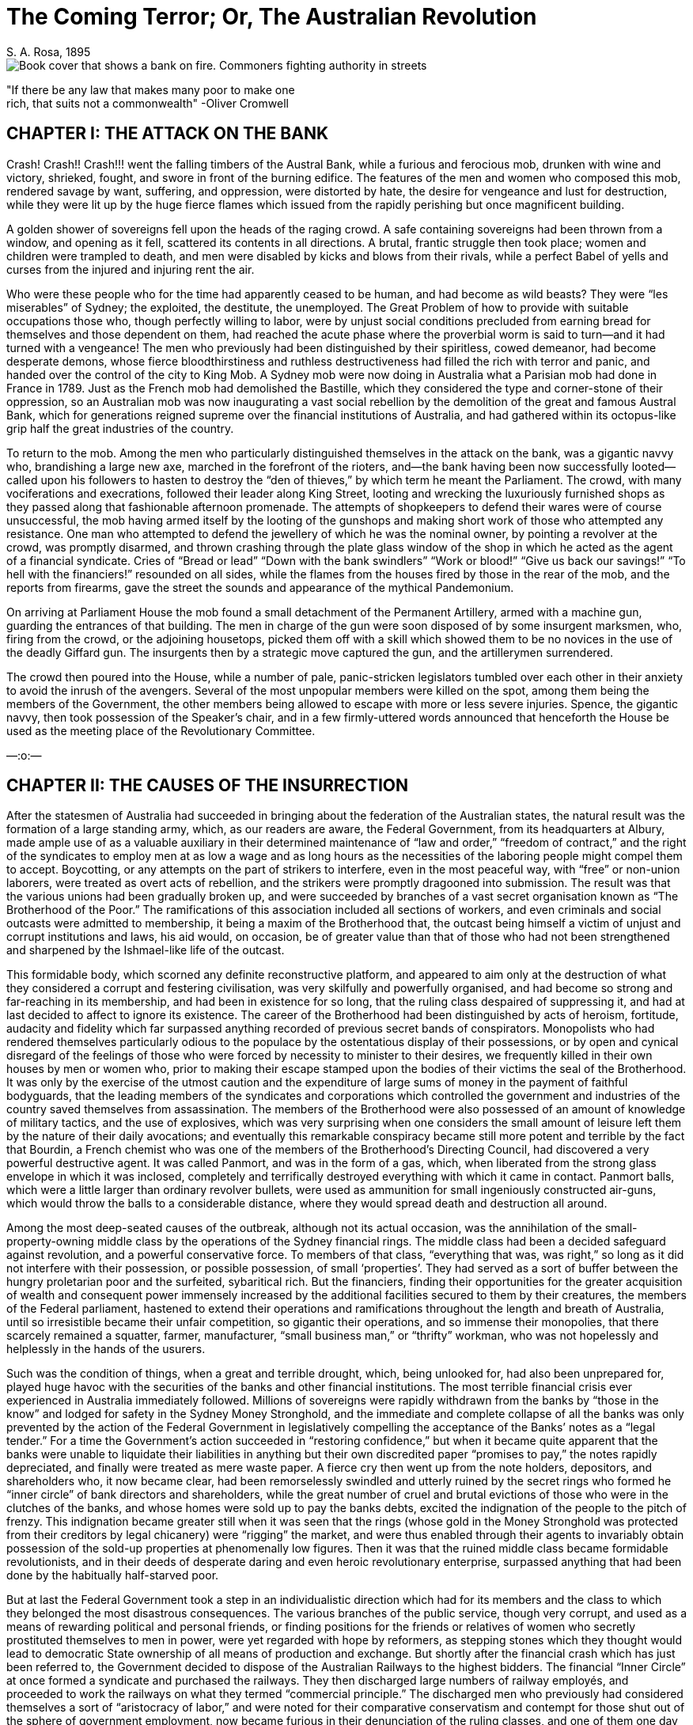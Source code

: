 = The Coming Terror; Or, The Australian Revolution
S. A. Rosa, 1895
:doctype: book

image::cover.png[Book cover that shows a bank on fire. Commoners fighting authority in streets]

ifdef::backend-pdf[]
:title-logo-image: image:cover.png[Book cover that shows a bank on fire. Commoners fighting authority in streets]
endif::[]

"If there be any law that makes many poor to make one +
rich, that suits not a commonwealth" -Oliver Cromwell

== CHAPTER I: THE ATTACK ON THE BANK

Crash! Crash!! Crash!!! went the falling timbers of the Austral Bank, while a furious and ferocious mob, drunken with wine and victory, shrieked, fought, and swore in front of the burning edifice. The features of the men and women who composed this mob, rendered savage by want, suffering, and oppression, were distorted by hate, the desire for vengeance and lust for destruction, while they were lit up by the huge fierce flames which issued from the rapidly perishing but once magnificent building.

A golden shower of sovereigns fell upon the heads of the raging crowd. A safe containing sovereigns had been thrown from a window, and opening as it fell, scattered its contents in all directions. A brutal, frantic struggle then took place; women and children were trampled to death, and men were disabled by kicks and blows from their rivals, while a perfect Babel of yells and curses from the injured and injuring rent the air.

Who were these people who for the time had apparently ceased to be human, and had become as wild beasts? They were “les miserables” of Sydney; the exploited, the destitute, the unemployed. The Great Problem of how to provide with suitable occupations those who, though perfectly willing to labor, were by unjust social conditions precluded from earning bread for themselves and those dependent on them, had reached the acute phase where the proverbial worm is said to turn—and it had turned with a vengeance! The men who previously had been distinguished by their spiritless, cowed demeanor, had become desperate demons, whose fierce bloodthirstiness and ruthless destructiveness had filled the rich with terror and panic, and handed over the control of the city to King Mob. A Sydney mob were now doing in Australia what a Parisian mob had done in France in 1789. Just as the French mob had demolished the Bastille, which they considered the type and corner-stone of their oppression, so an Australian mob was now inaugurating a vast social rebellion by the demolition of the great and famous Austral Bank, which for generations reigned supreme over the financial institutions of Australia, and had gathered within its octopus-like grip half the great industries of the country.

To return to the mob. Among the men who particularly distinguished themselves in the attack on the bank, was a gigantic navvy who, brandishing a large new axe, marched in the forefront of the rioters, and—the bank having been now successfully looted—called upon his followers to hasten to destroy the “den of thieves,” by which term he meant the Parliament. The crowd, with many vociferations and execrations, followed their leader along King Street, looting and wrecking the luxuriously furnished shops as they passed along that fashionable afternoon promenade. The attempts of shopkeepers to defend their wares were of course unsuccessful, the mob having armed itself by the looting of the gunshops and making short work of those who attempted any resistance. One man who attempted to defend the jewellery of which he was the nominal owner, by pointing a revolver at the crowd, was promptly disarmed, and thrown crashing through the plate glass window of the shop in which he acted as the agent of a financial syndicate. Cries of “Bread or lead” “Down with the bank swindlers” “Work or blood!” “Give us back our savings!” “To hell with the financiers!” resounded on all sides, while the flames from the houses fired by those in the rear of the mob, and the reports from firearms, gave the street the sounds and appearance of the mythical Pandemonium.

On arriving at Parliament House the mob found a small detachment of the Permanent Artillery, armed with a machine gun, guarding the entrances of that building. The men in charge of the gun were soon disposed of by some insurgent marksmen, who, firing from the crowd, or the adjoining housetops, picked them off with a skill which showed them to be no novices in the use of the deadly Giffard gun. The insurgents then by a strategic move captured the gun, and the artillerymen surrendered.

The crowd then poured into the House, while a number of pale, panic-stricken legislators tumbled over each other in their anxiety to avoid the inrush of the avengers. Several of the most unpopular members were killed on the spot, among them being the members of the Government, the other members being allowed to escape with more or less severe injuries. Spence, the gigantic navvy, then took possession of the Speaker’s chair, and in a few firmly-uttered words announced that henceforth the House be used as the meeting place of the Revolutionary Committee.

—:o:—

== CHAPTER II: THE CAUSES OF THE INSURRECTION

After the statesmen of Australia had succeeded in bringing about the federation of the Australian states, the natural result was the formation of a large standing army, which, as our readers are aware, the Federal Government, from its headquarters at Albury, made ample use of as a valuable auxiliary in their determined maintenance of “law and order,” “freedom of contract,” and the right of the syndicates to employ men at as low a wage and as long hours as the necessities of the laboring people might compel them to accept. Boycotting, or any attempts on the part of strikers to interfere, even in the most peaceful way, with “free” or non-union laborers, were treated as overt acts of rebellion, and the strikers were promptly dragooned into submission. The result was that the various unions had been gradually broken up, and were succeeded by branches of a vast secret organisation known as “The Brotherhood of the Poor.” The ramifications of this association included all sections of workers, and even criminals and social outcasts were admitted to membership, it being a maxim of the Brotherhood that, the outcast being himself a victim of unjust and corrupt institutions and laws, his aid would, on occasion, be of greater value than that of those who had not been strengthened and sharpened by the Ishmael-like life of the outcast.

This formidable body, which scorned any definite reconstructive platform, and appeared to aim only at the destruction of what they considered a corrupt and festering civilisation, was very skilfully and powerfully organised, and had become so strong and far-reaching in its membership, and had been in existence for so long, that the ruling class despaired of suppressing it, and had at last decided to affect to ignore its existence. The career of the Brotherhood had been distinguished by acts of heroism, fortitude, audacity and fidelity which far surpassed anything recorded of previous secret bands of conspirators. Monopolists who had rendered themselves particularly odious to the populace by the ostentatious display of their possessions, or by open and cynical disregard of the feelings of those who were forced by necessity to minister to their desires, we frequently killed in their own houses by men or women who, prior to making their escape stamped upon the bodies of their victims the seal of the Brotherhood. It was only by the exercise of the utmost caution and the expenditure of large sums of money in the payment of faithful bodyguards, that the leading members of the syndicates and corporations which controlled the government and industries of the country saved themselves from assassination. The members of the Brotherhood were also possessed of an amount of knowledge of military tactics, and the use of explosives, which was very surprising when one considers the small amount of leisure left them by the nature of their daily avocations; and eventually this remarkable conspiracy became still more potent and terrible by the fact that Bourdin, a French chemist who was one of the members of the Brotherhood’s Directing Council, had discovered a very powerful destructive agent. It was called Panmort, and was in the form of a gas, which, when liberated from the strong glass envelope in which it was inclosed, completely and terrifically destroyed everything with which it came in contact. Panmort balls, which were a little larger than ordinary revolver bullets, were used as ammunition for small ingeniously constructed air-guns, which would throw the balls to a considerable distance, where they would spread death and destruction all around.

Among the most deep-seated causes of the outbreak, although not its actual occasion, was the annihilation of the small-property-owning middle class by the operations of the Sydney financial rings. The middle class had been a decided safeguard against revolution, and a powerful conservative force. To members of that class, “everything that was, was right,” so long as it did not interfere with their possession, or possible possession, of small ‘properties’. They had served as a sort of buffer between the hungry proletarian poor and the surfeited, sybaritical rich. But the financiers, finding their opportunities for the greater acquisition of wealth and consequent power immensely increased by the additional facilities secured to them by their creatures, the members of the Federal parliament, hastened to extend their operations and ramifications throughout the length and breath of Australia, until so irresistible became their unfair competition, so gigantic their operations, and so immense their monopolies, that there scarcely remained a squatter, farmer, manufacturer, “small business man,” or “thrifty” workman, who was not hopelessly and helplessly in the hands of the usurers.

Such was the condition of things, when a great and terrible drought, which, being unlooked for, had also been unprepared for, played huge havoc with the securities of the banks and other financial institutions. The most terrible financial crisis ever experienced in Australia immediately followed. Millions of sovereigns were rapidly withdrawn from the banks by “those in the know” and lodged for safety in the Sydney Money Stronghold, and the immediate and complete collapse of all the banks was only prevented by the action of the Federal Government in legislatively compelling the acceptance of the Banks’ notes as a “legal tender.” For a time the Government’s action succeeded in “restoring confidence,” but when it became quite apparent that the banks were unable to liquidate their liabilities in anything but their own discredited paper “promises to pay,” the notes rapidly depreciated, and finally were treated as mere waste paper. A fierce cry then went up from the note holders, depositors, and shareholders who, it now became clear, had been remorselessly swindled and utterly ruined by the secret rings who formed he “inner circle” of bank directors and shareholders, while the great number of cruel and brutal evictions of those who were in the clutches of the banks, and whose homes were sold up to pay the banks debts, excited the indignation of the people to the pitch of frenzy. This indignation became greater still when it was seen that the rings (whose gold in the Money Stronghold was protected from their creditors by legal chicanery) were “rigging” the market, and were thus enabled through their agents to invariably obtain possession of the sold-up properties at phenomenally low figures. Then it was that the ruined middle class became formidable revolutionists, and in their deeds of desperate daring and even heroic revolutionary enterprise, surpassed anything that had been done by the habitually half-starved poor.

But at last the Federal Government took a step in an individualistic direction which had for its members and the class to which they belonged the most disastrous consequences. The various branches of the public service, though very corrupt, and used as a means of rewarding political and personal friends, or finding positions for the friends or relatives of women who secretly prostituted themselves to men in power, were yet regarded with hope by reformers, as stepping stones which they thought would lead to democratic State ownership of all means of production and exchange. But shortly after the financial crash which has just been referred to, the Government decided to dispose of the Australian Railways to the highest bidders. The financial “Inner Circle” at once formed a syndicate and purchased the railways. They then discharged large numbers of railway employés, and proceeded to work the railways on what they termed “commercial principle.” The discharged men who previously had considered themselves a sort of “aristocracy of labor,” and were noted for their comparative conservatism and contempt for those shut out of the sphere of government employment, now became furious in their denunciation of the ruling classes, and one of them one day observing the chief of the railway syndicate driving along the “block,” seated between his two mistresses (seduced workmen’s wives) shot him dead. The assassin was publicly executed but received an ovation from the assembled populace, and only the presence of a very strong military guard and the restraining influence of the Brotherhood chiefs, prevented his rescue. The whole of the ex-railway employés became energetic members of the Brotherhood.

The people, were now thoroughly ripe for insurrection, but awaited a leader. Such a person was found in Oliver Spence, a powerfully built and determined man who had been of what was termed “good family,” was well read and a keen observer of men and things. The ruthless competition of the great syndicates had ruined his father, a small capitalist, and forced Oliver to turn his abnormal physical strength to account by earning his living as a navvy. This man’s self-acquired military knowledge and inborn military genius at once marked him out to his comrades; and he speedily became the Commander-in-Chief of the Revolutionary Brotherhood of the Poor.

On a certain day of the year in which our story opens, a mass meeting of the unemployed was announced to be held in the Sydney Domain. In this meeting the Brotherhood determined to take part. The Government, suspecting nothing, had taken no precautions against a possible outbreak, and the revolutionists consequently had everything their own way. Violent speeches were made, and ultimately the crowd, forming themselves with the aid of the drilled members of the Brotherhood into marching order, marched to the sack of the wealthy portion of the city. It was this crowd whose operations have been described in the first chapter.

—:o:—

== CHAPTER III: THE GENERAL STRIKE

AT the conclusion of the first Chapter Oliver Spence was left master of the situation in Parliament house, declaring that that house would henceforth be used as a revolutionary headquarters. This declaration seemed to be taken as a matter of course by his followers, and, calling for the keys, Oliver, having obtained them, locked up the House, and—first, placing a strong guard at the various entrances proceeded, accompanied by a number of his adherents, to the old headquarters of the Council of the Brotherhood, the rest of the insurgent multitude having in the meantime, under the skilful direction of members of the Brotherhood, taken possession of the principle Government buildings and other places of importance in the city.

To the great joy and exultation of those members of the Council who were not absent superintending the operations of the mob, Spence related what had occurred; and, after some slight discussion, the following manifesto was drawn up and ordered to be printed:—

TO THE AUSTRALIAN PEOPLE.

Fellow Sufferers!

The organised toiling and poverty-cursed inhabitants of Australia have at last achieved a great and glorious victory over the wealthy oligarchy which has so long compelled the men and women of the poor to prostitute their intellect, their beauty, or their strength for the purpose of keeping in luxurious power a class which is without conscience, compassion, or sense of justice. A class which has considered and treated the laboring poor as of far less importance than were the chattel slaves of ancient times.

The Revolutionary Committee of the People's Will

has now by force and right of conquest taken possession of the Sydney Parliament House and many other buildings of strategical political importance, and henceforth the Committee will sit at Parliament House for the purposes of a Revolutionary Administration, which are:—

1st. To safeguard the interests of the suffering and the poor against possible reactionary monopolistic conspirators.

2nd. To freely and impartially administer justice to all.

In order to effectually paralyse the resources of our enemies, the Committee deem it necessary that the workers in every industry or occupation shall at once cease work. The Brotherhood of the Poor is charged with the duty of seeing that this order is promptly and effectively obeyed.

The Revolutionary Committee is certain that in all its present onerous work it will have the active support of all those who have suffered from plutocratic tyranny, for the poor have nothing to lose by revolution but sordid misery and odious slavery.

They have a world to gain! 

To Arms! To Arms!!

Signed on behalf of the +
Revolutionary Committee, +
OLIVER SPENCE, +
Commander-in-Chief of the Revolutionary Forces.

—

This manifesto having been posted up in all places of public resort, was at once acted upon. The newspapers, telegraphs, and railways, which hitherto had been always at the disposal of the plutocracy, were, if used at all, used only by the strikers to facilitate their own operation.

The Revolutionary Committee also strengthened its hands tremendously at this period by the institution of Nationl Workshops and Stores, which supplied the strikers and other revolutionists with the necessaries of life and the sinews of war.

—:o:—

== CHAPTER IV: OLIVER SPENCE, DICTATOR

On the first Monday after the issue of the General Strike Manifesto, a National Convention of delegates from all parts of Australia was held in the Parliament House, Macquarie Street, Sydney. The delegates had been elected by meetings convened by local sections of the Brotherhood of the Poor, which had now ceased to be a secret organisation. Each delegate having solemnly declared his fidelity to the cause of the People, the Convention was declared open by Oliver Spence, who then addressed it as follows:—

"Fellow Men!"

"We are assembled here to-day as the delegates to a Convention which is probably the most important gathering which has ever taken place on Australian soil. We are the bearers of the mandates of an indignant and wrathful people who have chosen us to consider and devise for them a Constitution which shall be, for the first time in our history, a just one. Let us devote ourselves to that task with zeal yet discretion.

"We are, it is true, the appointed of a minority, and with that fact our enemies already taunt us, but, I would ask you, has it not always been minorities who have achieved anything worth achieving? who have brought about any unmistakably radical political or economic changes? And more, was it not a minority which plundered and oppressed us?


"If, then, we, being determined men who would not be obedient slaves, have preferred to risk death rather than endure enslavement, who DARES to question our right to rebel?

"We have disregarded the apathy of the majority, have attacked the ruling MINORITY, and overthrown it.

"I again say, who DARES to question our right?

"An old English aristocratic writer has said,

'Treason never conquers— +
What's the reason? +
If it conquers, +
None dare call it Treason!'

And although we do not wish to ill-treat those whom it might please to call us traitors, yet the quotation substantially expresses our position.

"If we had waited for the majority to rebel, then we might have waited an eternity, for they were so brutalised by excessive toil, and dispirited by the evidences of the enormous power of wealth, that they had become ox-like in their lives, and suffered to continue that oppression which it had become well-nigh impossible to-remove by pacific methods.

If the majority has been apathetic, however, it cannot long remain so, but must soon range itself on our side, for, without speaking of the justice of our cause, we are the victorious party, and 'nothing succeeds like success.'

"Having therefore successfully rebelled against a most ignoble, degrading, and brutal tyranny, we now find ourselves in the position of men who will have to contend against the desperate energy of those who were formerly our rulers. If they again get the upper hand, they will be merciless and inexorably cruel in their revenge; the history of the past teaches us that.

"We must therefore be wary, yet swift and bold.

"We must hesitate at nothing which will render our triumph unquestionably complete and lasting.

"Let all our sympathisers carry arms, and as many as possible enrol themselves in companies of military volunteers.

"I recommend further that the resources of the new Government be used for the purpose of giving employment to all who are in need of it, and further, that it be made a criminal offence to employ men more than eight hours daily, except in case of special unforeseen emergency.

"It should be decreed by law that a minimum wage of not less than two pounds sterling weekly should be paid to adult workers in all industries.

"A Board should be selected to fix a minimum price for all the necessaries of life.

"All civil law must be abrogated, and the criminal law entirely remodelled.

"Only by the measures I have proposed, can we maintain the revolutionary enthusiasm, and guard against the possibility of reaction or counter revolution.

"When we have taken these steps, we can then proceed to gradually, but as speedily as possible, bring into existence the peaceful, harmonious social state, that Co-operative Commonwealth, which has been for generations the dream of poets, the ideal of philosophers, and the demand of revolutionists.

"I conclude with the words of the French 'man of action,' Danton—'We must have boldness, boldness, and always boldness!'"

Oliver Spence resumed, his seat amid a perfect hurricane of applause and exclamations of undying fidelity to the revolutionary cause. The old building fairly shook with the vociferations of the delegates, and so great was the excitement that the air seemed as though charged with electricity.

Spence had been listened to amidst a silence which seemed almost death-like in its stillness, but when he pointed out to the delegates the necessary steps to be taken in order to give practical effect to the aims of the revolutionists and to prevent the possibility of a return to the old order of things, all gave him their enthusiastic support, and a resolution to the effect that he should be appointed, for the period of one year, Dictator with plenary powers, was carried unanimously.

The speaker who proposed the resolution said that for centuries the people had been swindled, plundered, and oppressed by corrupt ruling gangs called parliaments. They would now see what could be done by the rule of one good wise, and capable man.

After the Convention had appointed committees for the purpose of re-modelling the criminal code and fixing a maximum price for foods and other necessaries of life, the delegates adjourned.

—:o:—

== CHAPTER V: SAVED BY LOVE

It was moonlight. In the garret; of a house apparently inhabited by poor people, there might have been discovered a young woman, poorly dressed, but with a sweetness of face and beauty of form which it was impossible for the poverty of her dress to entirely hide. She was weeping silently, and her finely moulded bosom heaved convulsively as she thought of the possible dreadful fate of her lover. For she loved an insurgent, and with an intense and passionate devotion of which she had hitherto considered herself incapable. The hour was late, and though her lover had promised to, if alive, send her a message assuring her of his safety, the appointed hour had passed, but no word had been received from him whom she loved.

What should she do? She would go to him.

So thinking, the young woman, hastily fastening a cloak around her superb form, and placing upon her head a tasteful but inexpensive bonnet, went forth into the streets. They were deserted.

The sombre beauty of the charred and desolated ruins of the portion of Sydney through which she passed was heightened by the wondrous pale splendor of the full moon, whose beams bathed in liquid silver, the courts and alleys of Sydney's poor. But the locality which once thronged with cringing, toil-distorted, haggard men, women, and children, was now-deserted save by the one solitary wanderer whom the reader has just been introduced to. The insurgents had literally carried out their demand—"The people, to the mansions, and the torches to the slums!' and the unhealthy disease-breeding hovels of the poor had been burnt to the ground, while their former inhabitants were now housed in the huge magnificent mansions at one time owned by the rich though frequently not occupied by them. Walking hurriedly along, our heroine at last found herself in King St. and was within a hundred yards of Macquarie St. when suddenly her naturally elegant carriage and remarkable beauty, attracted the attention of a band of nocturnal revellers who emboldened by her apparent timidity insisted on detaining her while she was made the recipient of a string of extravagant compliments. Not satisfied with this, one of the rowdies, disregarding her remonstrances and entreaties, would have snatched a kiss from her ripe ruby lips, when suddenly at tall stoutly-built young man, evidently not one of the revellers, rushed forward and pushed her would-be assailant violently side, addressing at the same time words of stern rebuke to the half drunken rioters who, recognising him, slunk, silently away.

The new comer was no other than Oliver Spence and on the young woman perceiving that it was indeed he, she fell, in a half-fainting condition, into his arms—for he was her lover. Our hero looked every inch the hero, the fire of genius flashed from his eyes, while his broad massive brow stamped him as a thinker, and his well-defined nose indicated that, he possessed sufficient force of character to enable him to carry his thoughts into execution.

With the aid of a little water from a neighbouring fountain, our heroine was quickly restored to consciousness, and on seeing that the roysterers had actually taken their departure, she looked languishingly at her lover and said:

"Are you then safe, my own dear Oliver?"

"Yes, safe, and what is more, victorious, my darling Mary: Take heart, dear love, for to-day our oppressors have received a terrible blow, and I have been placed in the position whereby I am entrusted with power, great power, power to carve out for Australia a great place among the nations of the world, and to render my name illustrious as a wise lawgiver and beneficent ruler"

On hearing these words from her loved one, Mary's bright hazel eyes looked the pride which she felt. As the lovers stood there in the moonlight, they looked a well-matched pair, he with his determined eagle-eyes and noble bearing, she with her fine form's graceful poise, which, with the sweetness of her face with its finely chiselled nose and dazzling white teeth, and her well-shaped head with its glorious crown of luxuriant brown hair, seemed to obtain added beauty and regal dignity from the pleasure with which she was filled by Oliver's words.

Mary pressed the hand of her lover, and walked slowly by his side, conversing with him in the language of lovers; and so absorbed in each other did Oliver and Mary become, that they failed to observe the actions of two ruffianly-looking men, who, keeping in the shadow of the houses, crept silently nearer and nearer to the amorous couple. They were armed with long sharp knives, and they carried them unsheathed in their hands.

Suddenly, with an oath, the bravos sprang upon the couple, and, felling Mary to the ground with a crushing blow, they turned their attention to Oliver, who, having been taken entirely by surprise, might have been there and then deprived of his life, had it not been or his great natural agility and enormous physical strength. Seizing the dagger of one of his would-be assassins, he wrenched it from his hand, and stabbed him to the heart. The bravo fell weltering in his gore and expired without a groan. Oliver then turned his attention to his other assailant, who, though somewhat unnerved by the fate of his companion, showed himself no mean antagonist, and proved himself a master of the art of wrestling, and a match for the man whose life he had determined to take. Oliver gripped the wrist of the hand which held his opponent's dagger, but found his own hand also held in a vice-like grip. The two powerful men swayed to and fro in each other's grasp, each thirsting for the blood of the other. Their veins stood out like whip-cord, and their breaths came hot, short and quick. Every trick known to the professional wrestler was in vain tried by Oliver, and he had almost begun to despair of success and to resign himself to his fate when Mary, who had recovered from the blow she had received, picked up from the ground where it had fallen, the loaded stick habitually carried by Spence, and struck his antagonist a violent blow at the back of the head.

He dropped like a log.

It was evident that the blood of the Amazons flowed in Mary's veins. Of such material were made those heroic women who, during the French Revolution, led the revolutionists against the palace of King Louis XVI at Versailles, of such material were made Joan of Arc, Sophie Perovskaya, and Louise Michel. As she stood over the prostrate form of the man she had struck down, her face flushed and her eyes flashing with unwonted excitement, Oliver could not repress his feelings of admiration.

"You are indeed fit to be the mother of the Gracchi," said he?

"Do not speak of me dear Oliver, tell me if you are injured."

"Not at all Mary, thanks chiefly to your courage and presence of mind. It would seem that the enemies of the people are adopting the same tactics now, as the same class did in the days of the ancient Roman civilization. Just as they then, hired assassins who murdered the Gracchi, the great reformers of that period, so our monopolists, hire creatures who for pay, would murder me, but they shall not find me as easily frightened as Cromwell was. I defy their vile machinations."

"I know, my darling, that you are not afraid," said Mary "but recollect that your enemies still possess gold, and there is scarcely anyone and anything but you, and I, and love, which gold cannot buy. Let us go home."

So saying she placed her hand in Oliver's arm, and the lovers hastened away in the direction of Mary's residence.

—:o:—

== CHAPTER VI: THE GREAT BATTLE

After the collapse of the British Empire, which, as all students of history are aware, was chiefly occasioned by the Anglo-Russian war, in which the "Tsar of all the Russias" was completely victorious, and by the annexation of India extended his territory to the Indian Ocean, the Australian Colonies were formed into an independent Federal Republic. The method of government was still in theory democratic, although in practice plutocratic. There was a Federal Parliament, consisting of a House of Representatives and a Senate. Each Representative had a constituency of not less than thirty thousand electors, which no one but a rich man or a tool of the financial rings ever attempted to "represent," for not only did it require considerable money to contest such a large electorate, but it was generally believed that the ballot had ceased to be secret and there was so much fraud exercised at elections by the agents of the financial rings that it was regarded as quite impossible to return pure democrats to power. Of the two branches of the legislature, however, the more oligarchic was the Senate, which consisted of eight men from each of the State Parliaments. These men were, of course, actually appointed by the rings, and in the Senate were, after the rings, the most powerful in Australia. They retired from office by rotation, so that there was never a general election, nor had the President of the so-called Republic, power to dissolve the Senate. It had a veto over all bills passed by the "Representatives," was secure by the nature ofits constitution from any possibility of its being influenced by the masses (termed by the Senators "the swinish multitude"), and was defended by a powerful army and well-equipped navy. The army and navy had been originally formed for the ostensible purpose of protecting life and property from a possible Russian or Chinese invasion, but it was soon evident that the greatest danger to the Australian plutocracy was "from within, not from without," and consequently for the purpose of stamping out anything like incipient revolt, the army and navy became very useful to their employers.

The seat of the Federal Government was at first Hobart, which had become but a trifling distance from the continent, owing to the great ease and speed of the newly-invented boats, driven by compressed air; but when it became manifest that even in conservative Tasmania the Government was not quite secure from "popular clamour," it was decided that Albury, once celebrated as a border town, but which, after the enlargement of Victoria and the consequent shifting of the border, had degenerated into a mere Sleepy Hollow, should be the new Federal city. The change answered admirably and the Government, now enormously powerful, ruled Australia, in the interest of the rings, with a rod of iron.

As soon as the news of the New South Wales outbreak (which had rapidly spread to the other colonies) reached the Federal Government, extensive preparations were at once made for its suppression. Many of the military had joined the insurgents, but there still remained a very large number who were willing to fight to maintain the old order of things. Most of these were massed in Victoria, where the outbreak had been, after severe fighting, temporarily quelled.

The defeat of the Victorian insurgents was, however, more owing to the smallness of their numbers and their want of sufficient arms and ammunition than to any other cause, for they fought with great courage, pertinacity and skill. The Brotherhood marksmen particularly distinguished themselves by the ease and accuracy with which, firing from the roofs and windows of houses, they picked off the various officers, and the men told off to work the machine-guns. The authorities had, with their troops,a number of machine-guns, termed "mob-quellers," an improvement on the old Gatling gun. The simple, yet delicate machinery of these guns was, however, soon put out of gear by well-directed shots from the insurgent sharpshooters.

Eventually, however, the insurgents had no alternative but to abandon the fight, and by a piece of highly creditable strategy they succeeded in making good their retreat.

After the Victorian flight both sides drew together their forces with the view to a decisive battle, which finally took place in the interior of the continent.

Prior to the federation of Australia a large portion of the interior of the country was unknown. Many attempts had been made by explorers to penetrate to the heart of this terra incognita, but apparently with but small success, as few of the explorers had ever returned to the coastal settlements to relate their experiences. After the Federation, however, it was determined by the Government that a large party should be fitted out for the purpose of thoroughly exploring the whole of the hitherto unexplored portion of Australia. The Government was rewarded by the discovery, in the north-western portion of the interior of a large settlement of white people, of whom further information will be given in another chapter. It was in that portion of Australia that the celebrated "Battle of Leichhardt" took place.

The Governments of Victoria, West Australia and Tasmania sided with the Plutocracy, while, New South Wales, Queensland, South Australia and the newly-discovered State of Leichhardt were in the hands of the revolutionists. North Australia (formerly the Northern Territory) was considered doubtful, as that State was chiefly populated by Chinamen, who, though bitter against the white workers in the South, because of the large number of Chinamen who had been killed or maltreated by them, were yet strongly suspected by the Plutocracy of sympathy with Communistic principles.

The Commander-in-Chief of the Revolutionary forces was, of course, Oliver Spence. The Honorable Israel Smith led the forces of the Plutocratic Oligarchy. Israel Smith was said to be a descendant of Bruce Smith, who, it is believed, was in the ante-federation days a member of the Government of New South Wales.

In numbers the insurgent forces were but seventy thousand men, while those of the Plutocracy numbered one hundred thousand. The Insurgents, however, made up in enthusiasm what they lacked in numerical strength, while their opponents were held together chiefly by the promises of plunder, position and pay, made to them by the Oligarchy; and it was strongly suspected that many would desert to the insurgents if there appeared any reasonable probability of the Revolution being ultimately successful.

A number of skirmishes occurred between the combatants, but decisive battle did not take place until some days after the marshalling of the forces on both sides.

The battle will now be described, necessarily from the insurgent side, as that side has handed down to us the most reliable accounts of the great event.

On the morning of the battle, about eight o'clock, orders were received from the Commander-in-Chief to retain in some secure place as many of the explosive bullets, gas-balls (described in the second chapter) and other ammunition as possible; it was also ordered that the air-ships used to convey baggage should be sent to the rear. It became evident that Oliver Spence intended to disregard the Fabian tactics of the enemy and to give battle at once. It also became known that a force of men from the capital city of Leichhardt was marching to the support of the rebels.

An hour after, it was seen from the excitement among the staff-officers that the battle was momentarily expected to begin. The insurgents received orders to stand to their arms, and shortly afterwards Spence ordered them to take up a very advantageous position on a gently rising ground, where they awaited the enemy's onslaught; for Marshall Israel Smith had, it appeared, from the movements in his army, observed by the insurgent officers, decided to pick up the gage of battle thrown down by Spence.

Shortly after the insurgents had taken up their position, their right was attacked by a portion of the enemy and warmly engaged by them, but the insurgents beat them off, and by the orders of the Commander a long line of portable steel barricades was erected between them and the enemy. These, by the peculiar nature of their construction resisted all the ammunition of the enemy, so that it became evident that Israel Smith's forces must attack the insurgents in the rear. This they at last succeeded in doing, and soon the groans of the wounded and dying filled the air. Owing to the fact that on both sides where powder was used, it was of the smokeless, noiseless variety, the evils of war could be both seen and heard in all their horror.

The fight continued for some hours with varying fortunes on both sides, until Oliver Spence, who had hoped to win without resorting to the more terrible means at his disposal, finding it impossible, ordered out the Electric Bomb Throwers. These terrible engines of war were loaded with large Panmort bombs and discharged their death-dealing contents by means of a simple electrical appliance, which had then but recently been invented. This action of the Revolutionary Commander practically decided the battle, and the arrival at that time of the Leichhardt contingent was taken as a signal, and excuse for the immediate surrender of the Oligarchy's army. The Oligarchy was completely and disastrously defeated. Marshall Israel Smith and several officers shot themselves, rather than become prisoners, while nearly all the soldiers who surrendered joined the revolution. Over half the Oligarchy's forces had been killed and the Revolutionists had also suffered severely. Spence had conducted the battle with great skill and personal valor. Four horses had been killed under him, and at one time he had been temporarily blinded by the blood which gushed in his face from a comrade whose skull had been shot away.

War is a dreadful thing, but is sometimes as necessary to save and secure the lives and liberties of peoples, as on occasion a surgical operation may be, to preserve the life of an individual.

—:o:—

== CHAPTER VII: FREE LAND, CHEAP MONEY, AND “CONFISCATION.”

Oliver returned to Sydney, the undisputed and supreme ruler of all Australia. The people regarded him a a hero, and he was treated as one. Vast triumphal arches covered with laudatory mottos and inscriptions of welcome decorated the principal streets. Everyone smiled on him, everyone rushed to shake him by the hand. It was even proposed to offer him a throne and crown him king of Australia. But for such gee-gaws Oliver had no mind, and so in no unhesitating fashion, he informed his admirers. Until the expiration of his term of office he was the uncrowned "Tsar of all the Australia," and with that dignity he would rest content until the time came for him to resign his office into the hands of those who had elected him.

His sweetheart Mary was the first to meet him when he set foot in Sydney. When she saw him, the tears in her eyes seemed to vanish and to be replaced with a smile like a sunbeam. Her lover, her hero, her god, was back in Sydney again, safe and sound, with the old winning smile, the old manly bearing, free to stroll with her, to talk with her. Her happiness was ecstatic, she walked on air, feeling so elastic, so buoyant, as she walked by his side that she half-wondered why she did not fly off with him into cloudland, there to wander until they reached the realms of the blest.

Oliver, too, was happy in the company of his comrade-sweetheart, and was busy considering how, when, and where their marriage should take place, for needless to say he had long ago "popped the question," and had received her consent, but he was compelled to leave the problem unsolved for the time, and to give his attention to weighty matters of State.

The Convention had appointed for Spence's assistance and guidance a Board of Advice, consisting of forty trusted and tried members of the Brotherhood of the Poor, and after consulting with them, he determined to issue a proclamation declaring that in future all unoccupied and unused land should be treated as unowned, and the first-comer be lawfully entitled to take possession of it. This proclamation at once swept away the monopolists, who for speculative purposes, had "locked-up" some of the richest land in Australia, and it threw open to the people an immense quantity of "free land."

His next step was the creation of a National Bank of Issue, such a bank having been imperatively necessary, even before the collapse of the private banks. The syndicates had introduced the system of farming upon a large scale, with all kinds of elaborate and expensive machinery, driven by steam, compressed air, or electricity. The consequence was that the agricultural population had become so accustomed to these large farms, which by their competition had reduced most of the farmers to the position of hired labourers for the syndicates, that it appeared to most of them impossible to farm successfully upon a small scale. Such of them as were inclined to try, however, were at once advanced in the notes of the National Bank, sufficient sums of money at very low rates of interest, to enable them to earn their living from Mother Earth without crowding into the already over-populated cities. Others were encouraged by the same means to form co-operative agricultural companies; and the rest of them, those who appeared to require some person or persons whom they might look upon as employers, were placed upon huge State farms, where they were employed under the direction of competent State officials.


In the meantime it became quite evident to the Dictator that to successfully carry on a National Bank at such a time of popular disturbance as that following a terrible civil war, required a very considerable gold basis for the Bank's note issue. To secure this gold basis, he, therefore, took possession of the whole of the coin and bullion remaining in the vaults of the Federal Money Stronghold. This amounted to several hundred millions sterling, for although some members of the ring—forseeing the triumph of the Revolutionists—had escaped from Australia in their private yachts, most of the financiers had remained, and believing that their army would overthrow the Revolutionists, had lodged their valuables for safety in the Money Stronghold.

There were, of course, a few men who still had sufficient hardihood to shriek "confiscation" and "robbery" at the Dictator's action, but he heeded them not, for he did not forget that the reason why the Paris Commune of 1871 was overthrown was that the Commune refused to touch the money in the Banks of Paris, and was thus bereft of the most necessary "sinews of war." The Dictator also called to mind the frightful vengeance of the plutocratic conquerors of the Commune, and he resolved to put it out of the power of the financiers to accomplish in Australia such a hideous butchery as their class had perpetrated in France.

To meet the necessary expenses of Government the Dictator imposed a tax upon land values, which was heavy where the demand for certain land was great, and light where the demand was small, thus the most productive or otherwise most desirable land paid the heaviest tax, which, however, was not oppressively felt, as the amount required for the cost of maintaining what was decidedly the least expensive Government ever seen in Australia was very small.

The Dictator crowned his acts of "confiscation" by declaring private property in land a crime against the people of Australia. All land should in future, he proclaimed, be leased from the State, and should return to the State at the death of the leaseholder. The leaseholder, could, however, possess property in his own improvements, which he might dispose of, as it pleased him. It was also proclaimed that every man of the age of 21 or over should be entitled to lease land from the State free of all charges, except the ordinary tax on land values. To encourage young men to marry and make a home, a loan from the funds of the National Bank of Issue was made to every young married man leasing a homestead.

—:o:—

== CHAPTER VIII: THE WEDDING

The time now rapidly approached for the marriage of Oliver and Mary. Their lives, had been in the past, of a by no means monotonously happy character. Both of them had suffered, and suffered poignantly. Mary herself had been a member of the ruling class. She had been reared in luxury, and supplied with everything which wealth could provide for her. But although supplied with every possible luxury, she was not happy, for she craved for someone upon whom she could lavish the wealth of affection which constituted so great and important a part of her healthy, passionate nature. Possessed of the perfect and splendid form of a fully-developed beautiful woman, she was also the possessor of the intense emotionalism and perfect capacity for love, which is always the characteristic of the natural woman whose ardent feminality has not been diminished or destroyed by the indigence, or excessive luxury, which is a usual concomitant of high civilization.

At last Mary met her complement in Oliver Spence, and as the steel flies to the magnet, so she flew to, and clung to him. To her he was perfection, the sound of his voice was to her ears the sweetest, entrancing music, his utterances appeared the quintessence of wisdom, and his appearance that of a Greek god. For him she threw up her position in society, and her excellent opportunities of marrying some rich man for whom she could have no love. Her friends condemned, because they could not understand this "infatuation," as they termed it, for this poor, and obscure, suspected conspirator.

Her parents cast her off, and she was compelled to earn her living in domestic service. Oliver, who reciprocated her affection, would have married her, but although she was so passionately devoted to him that she often felt willing to abandon everything to him, although every fibre of her being ached and hungered for him, yet, so strangely are women constituted that she indefinitely postponed the acceptance of his offer, persuading herself that it was for his welfare; that she would avoid the possibility of impeding his progress, or fettering him in his great work.

Oliver's triumph however altered matters. She saw that in his new station she could be of considerable assistance to him, more particularly as the people were beginuing to marvel at, and unfavorably comment upon, the celibacy of their Dictator.

The marriage took place in the Sydney Town Hall, in the presence of the members of the National Board of Advice, and a large concourse of men and women. The bride looked very happy as she walked into the Town Hall, accompanied by her new friends, the wives of some of the most distinguished of the Revolutionists. She was attired in a white satin dress, her face was veiled with point lace her neck encircled with pearls, and her head wreathed and crowned with orange blossoms.

The marriage ceremony was performed by the Registrar-General, Oliver, although not an Atheist, had no belief in any of the current religions, nor had his wife. The Dictator also desired a secular marriage, in order that he might avoid the possibility of stirring up sectarian strife, as, had he been married by the priest or minister of any Church, he might have reasonably been supposed to be a member of that Church.

They left the Town Hall arm-in-arm, amid the admiring plaudits of the multitude, who were charmed and transported by the extraordinary beauty and grace of the Dictator's wife. Arrived at Spence's house, they sat down, with a large number of guests, to the wedding breakfast.

Mary Lovelace had exchanged her name for that of her lover, and her fondest wish, her highest ambition was gratified. Was she happy? Yes; supremely, ineffably happy. She would not have exchanged her new position for all the treasures in the world. She fondly followed her husband's every movement, and impatiently longed for the time when they would be alone together, that she might throw her arms around his neck and devour him with her burning kisses.

At last all the guests had departed, and the newly-married couple, retired together to their private apartments, where we will leave them, for it is not our business to pry into the sacred and esoteric mysteries and pleasures of the nuptial chamber.

—:o:—

== CHAPTER IX: A NEW GOVERNMENT AND A DIALOGUE ON GOVERNMENT.

Our hero and heroine seemed to both become younger by their experience of the unalloyed happiness which followed their marriage. Their faces seemed softer and their eyes even kinder and gentler in expression. The honeymoon was, owing to Oliver Spence's position, necessarily a very short one, so that in a few weeks Oliver was again giving close personal attention to the State affairs of Australia. Mary was of great service to him by her advice and assistance. She particularly interested herself in the welfare of the weaker sex, and personally saw that the wish of the Dictator, that all women who desired employment, should, on receipt of their application be given suitable work, and paid the same wages as men should be effectively carried out, and the fact that all women in need of employment could at once go to the National Workshops, and, like the men, receive the employment for which their physical or mental organization best fitted them, did more in a few months to abolish the compulsory unchastity of prostitution than all the canting or prurient members of Social Purity societies, could, by their methods, have accomplished in some centuries. It also obviated the necessity of mercenary marriages, a most vile form of life-long prostitution, which the disciples of Social Purity, had quite ignored.

So invaluable did Mary's help in governing, become to Oliver, that towards the period when his term of office was to expire, Australia was in fact governed by Oliver and Mary conjointly. Nor did the people object to this dual Dictatorship; on the contrary, they valued and esteemed the benign influence and actions of the Dictator's beautiful wife, so that when the Dictatorship expired, the National Electoral Convention elected them both the Joint-Rulers of Australia. It was thought that the female half of Australian humanity had rights to conserve quite as much as the male half, and those rights could best be conserved by endowing Oliver's amiable wife, with administrative and legislative powers equal to his own.

The Joint-Rulers frequently had long conversations together about the affairs of State and the principles of government, which, had they, been reported, would not have been without interest to the reader. The following condensed abstract of one of these dialogues may serve to illustrate the principles of government upon which the new order of things was founded:—

Mary: "Although, my dear Oliver, we are the supreme rulers of Australia, I cannot conceal from you that I still have some lingering belief in Democracy or government by the people. We, as you know, are after all, the appointed of a minority."

Oliver: "Government by the people might be right enough, my dear, when they have for some considerable time enjoyed the advantages of leisure, education, independence, and comfort. Pure Democracy is, I believe, the only form of Government which is theoretically sound, and were the people possessed of the advantages I have just mentioned, and were there no wealthy class, but only a wealthy people, pure Democracy would be possible and beneficial. But, hitherto, wealth has been the monopoly of a class. Wealth is power, great power, whoever possesses the wealth of a people, will rule that people, consequently, we have had in Australia, what was in name a Democratic Government, but, in fact, an Oligarchy, composed of the few man who owned Australia's wealth. Though the masses had the vote, there was no real Democracy, only Plutocracy, or Government 'by the wealthy. The masses could read, but they were not educated, they had neither means, nor leisure, to obtain a knowledge of economics, and of the processes by which they were robbed and degraded. Indeed, their knowledge of how to read actually had, under the circumstances, a pernicious effect, for by its means they were enabled to read the class-owned newspapers, which, having an enormous circulation, drugged with lies, their gullible, ill-informed, toiling readers."

Mary: "What you have said about the former condition of the working-people, I know to be absolute truth, my dear Oliver, but why would it not have been better to wait until, by oral propaganda, and the use of an independent Democratic press, we had converted the majority and thus changed things peacefully?"

Oliver: "Because, even if possible, a peaceful radical change would have taken many generations, and we preferred to have the change in our own time. Posterity can take care of itself. I am, besides, very doubtful if the change could ever have been brought about by peaceful means. Everything worth doing in the past, has been done by the sword in the hands of a determined minority. Majorities may crucify a Christ, poison a Socrates, and hang innocent men, like the so-called Anarchists, who, many years ago were judicially murdered in Chicago, but they do not reform abuses, or radically change systems. Majorities are always too much occupied with their own private and domestic affairs, to interest themselves in anything but the doing to death of some unpopular poor man. As to the peaceful reformation of society, men have been trying that, ever since the commencement of the Christian Era. Here is a valuable work by C. Osborne Ward, who was in the days of the existence of the United States of America, a Librarian and Translator to their Department of Labour, his book is entitled "The Ancient Lowly," and he shows that there were not only labour unions more than two thousand years ago but that that the unions tried by peaceful political action and co-operation to reconstruct society. Workers have been trying, by the same means, ever since, but, as you know, without success. Listen to some of the Labourer's electioneering inscriptions, found among the ruins of Pompeii overwhelmed A.D. 79:—

(1.) 'The members of the Fishermens' Union, nominate Pompedins Rufus for member of the Board of Public Works.' +
(2.) 'The International Goldworkers' Association of the City of Pompeii demand for Member of the Board of Public Works, Cuspis Pansa.' +
(3.) 'Verna, the home-born, with her pupils, in all right, put Mrs. Capella to the front for a seat on the Board of Magistrates.'"

The workers failed then because the men of the sword were against them, and they have failed since for the same reason."

Mary: "But I have read, dear Oliver, that the workers in England enjoyed great prosperity, ease, and plenty during the fifteenth century Surely, that was not brought about by the sword?"

Oliver: "You are in error, my dear, Professor Thorold Rogers, and other historians clearly show that it was chiefly brought about by the temporary success of the partial "Revolt of the Peasants," under the leadership of Wat Tyler."

Mary: "It does seem sad that justice cannot be obtained without the sacrifice of human life."

Oliver: "It is sad enough, my dear, but true, and what is more, the higher the civilization the greater seems the need of political surgery. If a tree shows signs of disease, we lop off the infected branches to prevent the spread of the disease, in the same way, when society becomes corrupt, it is necessary to cut out that corruption in order to save society from complete rottenness, and ultimate disintegration. The history of mankind shows that the more highly civilized a society becomes, the greater is its corruption, and, consequently the greater its need of a surgical operation or judicious pruning."

Mary: "To change the subject, somewhat, Oliver. Do you not think that the old system of Parliamentary Government was in harmony with Democratic principles?"

Oliver: "No, my dear; Parliamentary Government was a huge farce. In the first place, it was not representative, partly because no man can represent another, he can only 'represent' himself, so that, if sent to Parliament with vague instructions to 'represent' his constituents, he simply managed matters in his own interest; and partly because of fraudulent practices at the elections, and the influence of the rich man over those who were employed by him; or who were under obligations to him; or who, strangely enough, admired and respected him, because of the wealth he had legally cheated them out of. In the second place, it being difficult to fix responsibility upon a whole Parliament, its members were almost invariably venal and corrupt and, they were animated by plutocratic class bias. In the third place, it is reasonable to assume that it is easer to pick out one or two good and great men in a nation than to discover a Parliament of such men. You and I, Mary, are entrusted with power for a period of three ears, and the eyes of the whole nation are upon us, we two, and we only, are held directly responsible by the nation, who could, if they so desired, depose us and appoint others in our stead; but in a Parliament, the responsibility is scattered over such a number that it cannot be definitely fixed, so that the majority of members always remain the instruments of plutocratic cliques. It is true that we have been elected by a National Electoral Convention, consisting only of the delegates of the Revolutionary minority, but the nation knows definitely who its rulers are, and can rise and overthrow us if it does not approve of our rule."

Mary: "Do you think, my dear Oliver, that there is any possibility of the people rising against us?"

Oliver: "None, my dear. Without laying too much stress on the apathy, not to say cowardice of the average man of the majority, their remain the facts that the people are now far better off than they were in the days of the Plutocracy, and that we have not left our enemies the money to pay for a counter-revolution."

This concluded the conversation, and after transacting some business, our hero and heroine quitted the Treasury Buildings, where the conversation had taken place, and returned to their private house.

—:o:—

CHAPTER X: MORE CHANGES

Among the laws made by Oliver and Mary, was one absolutely prohibiting the taking of interest upon money, by any person outside the officials of the National Bank, who were empowered to collect, for State purposes, and none other, 2 per cent.; being the interest upon the loans advanced by the National Bank. This interest was, of course, paid only by the Bank's debtors, The operations of the National Bank. which had already been of enormous service to the poor of both country and town, were extended, and its functions were made to include the payment (in National notes) of Government employees, who now constituted an immense multitude, as all government work was done by the State, instead of by private contractors. The taxes were also received by the Bank, as were deposits. In short, the Bank, together with the other departments of government, became such formidable competitors against "private enterprise," that the private capitalist was rapidly being improved off the face of the earth.  

The members of the legal profession were replaced by skilled arbitrators in each State, who decided all matters brought before them. No charge was made to the litigants, but vexatious or malicious prosecutions were severely punished. There existed the right of appeal against the Arbitrators' decision, to the Rulers, Oliver and Mary, but this right was seldom exercised.  

The members of the medical profession were appointed and regulated by a State Medical Board. The services of medical men were given free of charge to the patients, all expenses being met by the State.  

Religion was left entirely to the various religious sects. Nothing in the nature of State assistance, for any purpose whatever, was granted any church. It was generally felt that in the past, religion had been used for the purpose of chloroforming the intelligence of the poor, and that the ministers of religion had acted as a sort of spiritual police, maintained (chiefly by the rich) for the purpose of enjoining the poor to be content with their poverty, and not to lay violent hands on the ill-gotten possessions of the wealthy. The people could also not avoid remarking how much the practice, and even precept of the so-called Christian ministry, contrasted with the life and teachings of Jesus and the Apostles. It was mentioned that bishops and other ecclesiastics in receipt of large incomes from their churches, had been among the most prominent of the extortionate financial syndicates, which had paid themselves enormous dividends out of the toil, tears, and disasters of the unfortunate poor.  

The Railways, which had been sold to the financiers, were resumed; of course, without compensation, and run free of all charge to passengers or those transmitting freight. It was considered by the Rulers that charging those who used the "iron rods" of the country was as unreasonable and short-sighted a system, as that which formerly prevailed in some countries of charging tolls for the use of stone roads and bridges. The country derived great benefit from the increased settlement of the people on the soil, which resulted from the abolition of freight-charges, and as these charges were, of course, not added to the prices of the articles produced, the consumer was benefited as much as the producer. In order to utilise the vast mineral and other natural resources of the interior, a Central City was created in the heart of Australia, having direct railway communication with all the coastal cities of the great island-continent.  

The Rulers recognised that Australia had in the past, suffered severely from the want of sufficient facilities for the irrigation of the soil, and the conservation of the waters of the country. They, therefore, ordered the construction of artesian wells, which obtained immense supplies of water from the subterranean riverine system of the interior; and the waters were stored in gigantic reservoirs, which when required, they were conveyed by means of acqueducts and canals to the lands which needed them. It was also found possible to construct canals for purposes of navigation which was done, the people finding that, unlike railways they were not destructive of natural beauties, and were sometimes preferable to railways in many other respects. 

Any person who, after the payment of the tax on land values, and the interest on money borrowed from the National Bank was found to have an annual nett income of more than three hundred pounds sterling was cumulatively taxed oil that income, as it was considered that the possession and enjoyment of a larger income than the sum named tended to foster the excessive luxury in one class, and resultant poverty in another class, which had already destroyed the world's greatest civilizations.  

The right of inheritance was limited to articles which could not used to enable people to live in idleness by the private employment, exploitation and consequent robbery of the workers.  

The abrogation during the Dictatorship, of all Civil law, had, of course, included all laws for the collection of debts. The holders of Australian Debentures and Treasury Bills, were very angry at this, and most of them, being Englishmen, called upon the English Government to enforce payment. But Russia had so seriously crippled the power of England, that she made no attempt to do so.  

Oliver and Mary proclaimed that in future no Australian Government or municipal council should be empowered to borrow money from any person, or from any institution, other than the National Bank. The debts of the National Bank were the only debts which, together with the taxes, were compulsorily paid. In enforcing their payment however, the greatest care was taken to avoid the infliction of undue hardship, and in no case was a debtor reduced to the condition of destitution and abject poverty which was so prevalent during the reign of the financial rings.  

The Rulers, believing with John Ruskin, a Nineteenth Century writer, that "the use of substances of intrinsic value as the materials of a currency is a barbarism," forbade any further production of gold and silver money, and decreed that as soon as the coin then in circulation should have become light or defaced, it should be replaced by notes of the National Bank. It gave the Rulers particular pleasure to issue this decree, as it appeared to them folly, and even worse, to waste such a vast amount of labour in dangerously seeking and mining for metals which were not actually necessary as money. The Rulers regarded with particular horror the hardships of the silverminer's life, and the diseases to which he was peculiarly subject. It was decided that the reserves of the National Bank should be kept in ingots of gold, until the increased confidence of the people in the new order of things should render gold reserves no longer necessary.  

The Rulers thus having done all that it appeared to them possible to do by legislation, to bring about the abolition of that private ownership of great wealth, which results in the degradation of the many by the combined, cunning few, determined to rest upon their laurels and await the beneficent influence upon the people, of just, and ennobling laws and institutions.  

—:o:—

== CHAPTER XI: THE NEW GARDEN OF EDEN

Upon the map of North America there for many years appeared the words, "Great American Desert," until there arose, in what was then the United States, but as our readers are aware is now a portion of the great American Empire, a man of singular proselytizing power, whose name was Joseph Smith. He asserted that the text of a book which he termed the "Book of Mormon," had been revealed to him by supernatural agency. Many thousands of people believed him and a new sect was formed called "The Church of Jesus Christ of Latter-Day Saints." The new church increased and multiplied, notwithstanding its uncomfortably long name. but its members, though many, were not popular, and in a few years the assassination of Joseph Smith, and other persecutions, caused these "Saints" to pack up their household gods and journey into the "Great American Desert," which they discovered to be not a desert, but a land of promise, which by their industry they shortly made to flow with milk and honey.

History repeats itself. A scientific theory is propounded, discussed, later on accepted as irrefragable truth; suddenly some savant detects a fallacy in the theory, the theory shrinks, crumbles, and fades away. Years after, the same theory is again propounded, accepted, exploded, rejected. Science, as well as superstition has its exploded dogmas, but although those dogmas may be slain, they are capable of a cursed resurrection. Geography, in particular, has its unsound theories and fetishes. Let us see how a geographical fetish demolished in America re-appeared in Australia.

If the reader will go to the National Australian Museum and take a look at the old maps of Australia, which were current before the Federation of the Australian States, he will observe a large space marked "Great Sandy Desert." The tract of land so named was believed to be an immense wilderness of sand, salt and stone. Lion-hearted men had sallied out to explore the mysterious interior of Australia, and some of them had never more been heard of. It was conjectured that they had met their death among the burning stones and glistening patches of salt of the "Great Sandy Desert."

The Federal Exploring Party determined to explore every rood of this terrible desert. Perchance they would stumble upon some deposit of gold or precious stones, which would add more wealth to the possessions of the Plutocracy. They found wealth, but it was of a different kind. It was a priceless treasure. A community of simple, honest, truthful, unsophisticated white people!

For some distance through the Desert the explorers travelled without meeting with anything but the traditional burning sand and blistering stones, until, almost without warning, they found themselves in hilly country, and green growths began to show between the interstices of the stones. As the explorers ascended, the air grew cooler, and the glare of the sun on the soil less painful to the eyes. Soon the travellers were astonished and delighted to observe what appeared to be human habitations in the far distance. The explorers proceeded, and could hardly believe their eyes when they found themselves walking along a rustic road, with smiling fields, and picturesque houses and cottages, the invitingly open doors of which, seemed to offer lavish hospitality to the hungry and weary travellers. The houses and fields appeared to be deserted, however, and although the travellers called a halt, and cooeed, no answer was received. Exhausted nature could hold out no longer, and the travellers marched into one of the largest of the houses. There was no one within. The first chamber in which they found themselves was apparently a sort of reception-room, although there were none to receive them. It was furnished in a quaint, comfortable style, which, to the travellers, seemed vaguely familiar. They threw themselves into the roomy arm-chairs, and rested and waited. Still no host. There were several open doors leading to other chambers, so at last they determined to explore the house still further. They passed into another chamber and found themselves in a large dining-hall, containing several tables covered with fruit, bread, and what looked like wine; they soon found that it was wine, light, but good. the fruits were luscious, the bread sweet and milk-flavoured. Having made sad havoc with the edibles, and eaten their fill, our burglars passed out into the road again. They had been walking about fifteen minutes when they heard, O joy of joys! the splashing of water and voices speaking in what seemed to be the English language. They rushed hastily in the direction of the sound, and who shall paint their astonishment when they he held a fine blue lake, in which were a number of young men and women bathing, chatting and laughing together, apparently supremely unconscious of any possible impropriety in their conduct.

The strangers soon attracted the attention of the bathers, and at once an old man, who had been sitting smiling at the sportive gambols of the young people, came forward, and with an expression of astonishment, not unmixed with alarm, upon his honest, aged face, inquired of the strangers, in very excellent, courteous English, whence they had come. In a few words the strangers informed their interrogator that they formed a party fitted out by the Australian Government for the purpose of exploring the Great Sandy Desert. The old man listened attentively, but not without some apparent uneasiness.

Meantime the arrival of the intruders had abruptly put an end to the aquatic sports of the swimmers. They left the water and first drying their bodies with, some pieces of a white, soft material, which were strewn about the bank, leisurely proceeded to clothe themselves in loose, scanty garments of the same material. That work completed, they stood around in graceful attitudes, awaiting the attention of the Elder, as he was called.

The Elder led the way to a large bath-house, where the strangers refreshed themselves with baths, were conducted back to the dining-hall, and invited to partake of further refreshment, which invitation they sparingly availed themselves of. They informed the Elder that they had already taken the liberty of breakfasting in that house; but he seemed to take it as a matter of course, and spoke laughingly of the surprised exclamations of the young folks on beholding their breakfasts partially demolished.

Refreshments over, the travellers entered into a long discussion with the Elder as to the people and nature of this strange region.

The part of the country in which the travellers found themselves, was, it appeared from the Elder's account, one of the valleys which existed in that district. The travellers were told that the country which was there mountainous, was well watered by the springs and streams which abound there. The origin of his people the Elder could not tell. They appeared to have been there for many generations. He could only tell them that he did not believe they had always been as white as the explorers now saw them. Many generations ago, a party of white explorers, under the leadership of Dr. Leichhardt had come among them in a famishing, fevered, half-delirious condition, and the good people of the valley, had nursed them back to health again. Dr. Leichhardt and his company were so delighted with their kindness, and enchanted by their manners and customs, that he married and settled down among the residents of the valley, at the same time enjoining them never to seek the land from whence Dr. Leichhardt had come, as it was evil, corrupt, and the abode of all forms of cruelty and fraud. They had taken his advice and avoided communication with the coastal settlements, living in consequence, a life of tranquility, harmony and comfort, which was entirely unknown to the human beasts of burden of "civilization."

These dwellers in the valleys formed a number of purely Democratic, self-governing communities. There were no police, no military, no parliaments, no "governments' in the ordinary sense. The inhabitants looked respectfully to the old, and, consequently, experienced men of the community for advice, but when anything had to be done, the people met together in public meetings, discussed the matter, and did it.

There was no enforcement of private property but, generally speaking, private property scarcely existed. Only when an individual manifested, for sentimental, or other valid reason, an attachment for some particular article, was he allowed to retain it as his; and then, chiefly because some similar articles were easily to be obtained by any who wished for them.

In an easy-going fashion, each did what he or she could to supply the needs of the community, yet, although there was no compulsion to labour, there was always plenty produced. "Thrift" was unknown, but so was wanton waste. Nearly all the necessary duties of life, such as working, eating, bathing, and so forth, were performed in companies. Harmonious co-operation pervaded the lives of these unsophisticated people.

Strict monogamy prevailed, yet there were no marriage ceremonies, other than the public kiss, bestowed by the man upon the woman, who had consented to be his wife, and which kiss she also publicly returned.

Bananas, pine-apples, oranges, guavas, grapes, mangoes, bread-fruit, cocoa-nuts and many other tropical and semi-tropical fruits grew and still grow in great profusion there.

Both men and women wore a sort of silken, flimsy drapery, manufactured by a simple process, from the inner bark of a tree. The natives were handsome, and the manner in which they draped their stately forms harmonised well with their classic regularity of features.

Such, our Federal Explorers gathered from the Elder, were the character, resources and customs of this strange, primitive and amiable people. They were charmed, and felt inclined to follow the example of Dr. Leichhardt, and marry and settle down among them. But in a few months ambition gained its victory over them and they returned to civilization, their return being hastened by the discovery in the valley, of immense natural deposits of jasper and other precious stones.

On the return of the explorers a great sensation was created by their report. A syndicate was at once formed for the purchase of the jasper fields, and missionaries were sent under the protection of military for the purpose of converting these benighted heathen.

The natives refused to sell any part of their country, or to have anything to do with the missionaries, upon which the military gave them a lesson in Plutocratic Christianity and brotherly love, by promptly shooting a great number of them. The new-comers then seized the land, annexed the fields of precious stones and settled down to spread "Christianity," loathsome diseases, sweating, prostitution and other "blessings of civilization." A great tide of emigration from the coast to the interior set in and the newly-discovered country became a part of the Federation, under the title of the State of Leichhardt. But when the Revolution came, Leichhardt was among the first to declare in its favor, and to promise military assistance. The Federal Government deciding to chastise Leichhardt for its "insolence," sent its forces there, where they were met by, the Revolutionary army, and in the Great Battle (described in a previous chapter), completely defeated.

—:o:—

== CHAPTER XII: WORK, AND LOVE, AND PARADISE

It is twenty years after the demolition of the Austral Bank by the Revolutionists, under the leadership of Oliver Spence.

The sun is shining brightly through the trees, the sky is as beautiful in its heavenly blue as only an Australian sky can be, the birds, filled with the joy of living, are twittering merrily.

Two well-dressed men are strolling leisurely along, chatting together in a friendly manner. The elder of the two is probably about forty-four years of age, the other some ten years younger.

"I suppose, Jack, that your pension will soon be due," says the younger man.

"Not for another year yet, Tom," says the other. "I am not forty-five yet, and the pension is not due until I reach that age."

"Times were very different when we were young, Jack. No labour day of four hours and a retirement pension at forty-five then. Nothing but uncertainty of employment, low wages, long hours, and the possibility of a pauper's grave stared us in the face."

"You may well say that, Tom. I am older than you, and I have seen more, but I never saw a workman going to his work dressed as we are, nor taking his time about it, as we are. And the misery that existed among the workers was appalling. It is marvelous how they could have endured it so long. I would willingly have gone through two revolutions to abolish such an iniquitous tyranny as that of the usurious plutocracy which then held sway. Under the old regime no man could be certain that his life would not terminate amidst scenes of abject pauperism or desperate criminality. Now we are all certain of a suitable occupation and an honorable career. There is work for all, and overwork and slavery for none."

"What do you think of the new law, giving every man and woman in the country a vote?"

"I quite approve of it. At the same time, although many find fault with the Revolutionists for seizing political power, and holding it without consulting the majority, I think they did right. The majority at that time had not sufficient courage to take up arms against any government, Revolutionary or otherwise, but they had been so deluded by the press, the politicians, and the rest of those who were "in the swim," that they would cert&inly have voted against the Revolutionists had they been given the power."

"They have changed now, Jack."

"Yes, for not only have the government teachers of economics been abroad, but people have now had several years convincing experience of the happiness that is possible in a land where the usurer, the land-monopolist, and the profit-monger are things of the past. I am glad that Oliver and Mary were re-elected with such almost unanimity."

"Yes, Jack, they are wise, good, and courageous rulers. Of course, they have been malignantly slandered, and attempts have been made to assassinate them, but that must always be expected by any public man who honestly tries to do good and to act justly, particularly if he directs his efforts against the immoral cupidity and tyranny of rich men. Well I must leave you now, Jack; here's my shop."

With these words, the younger man disappeared within the doors of one of the Government boot factories, while his comrade, a furniture worker, proceeded on his way.

We will leave him, and freely using the privilege of authors and their readers, respectfully listen to the conversation of the noble-looking couple who are now approaching. The man is apparently about fifty years of age, his wife but a few years younger. They are walking arm-in arm and cling together with an evident undisguised love for each other, which, though common enough among married people in these times, was seldom observed in the years of moral night which preceded the Revolution.

"I could die happy now, my sweet Mary," said the man, "my mission is accomplished. The Australian people are not only free, but happy, and the happiness which follows freedom from care is a glorious boon."

"Do not talk of dying, my own dear Oliver," answered his wife, "we have many more years to live, and much good to do, even yet. There are people called Anarchists, who object to the payment of taxes and desire to do as they please, free from all governmental interference. They may make trouble yet."

"I think not, my dear. Australia is large enough to enable me to help the Anarchists to form a settlement somewhere in the interior, where they may live according to their ideas and without government, if they can. Let us talk no more of politics, let us rather talk of love, which transforms even the deformed, but makes of the beautiful the angelic. My darling you are my angel, and I love and adore you with the same fervor as in my youth."

"My own dear faithful Oliver," said Mary, as her eyes brightened and her face flushed with the fervour of her love for her husband. "You darling," she said, as she passionately kissed his lips. "Let us go home." But the married lovers did not go home. They sought a little rustic seat, and there the rulers of a great empire sat pouring out to each other vows and protestations of eternal unchanging love. The occasional passers-by turned away their heads with a pleased smile and even the birds on the trees seemed to sing with greater joy, but the lovers heeded them not.

Hours passed away, and the sky became stormy, red, and flaming, as the sun sunk down like a dying Revolutionist. amidst the blood-tinged clouds, but the lovers beheld it with serenity and confidence, for they knew that to-morrow it would rise upon a land of peace and plenty, where the insults of the rich and the whines of the slave were alike unheard; and where just laws, wise government, and an equitable social system were making an earthly Paradise of what had been a veritable Inferno,

The End.
